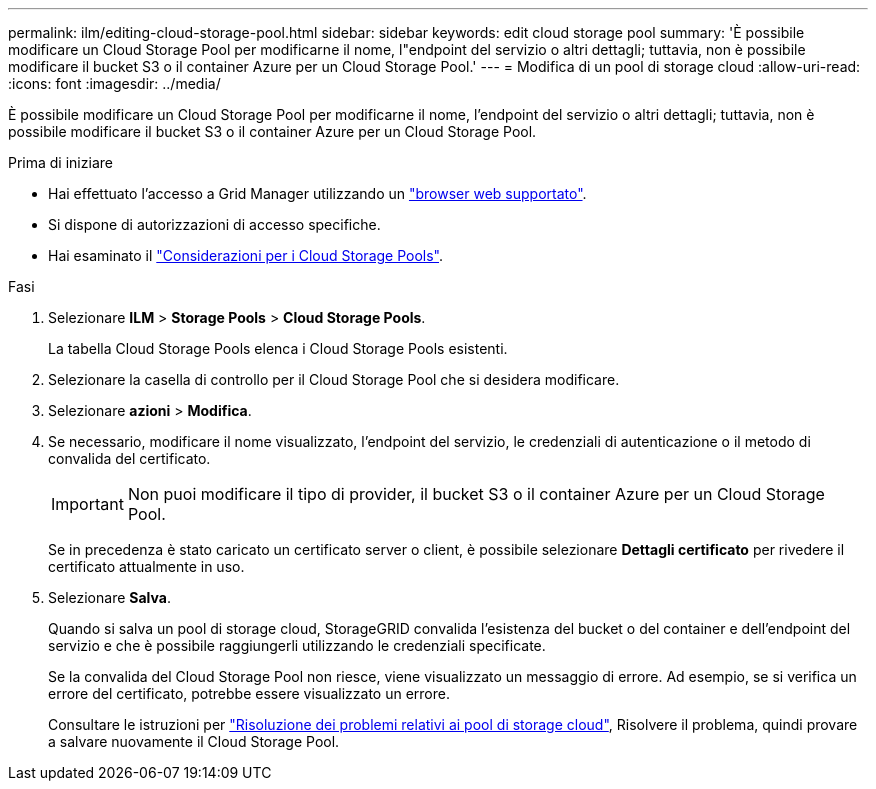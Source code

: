 ---
permalink: ilm/editing-cloud-storage-pool.html 
sidebar: sidebar 
keywords: edit cloud storage pool 
summary: 'È possibile modificare un Cloud Storage Pool per modificarne il nome, l"endpoint del servizio o altri dettagli; tuttavia, non è possibile modificare il bucket S3 o il container Azure per un Cloud Storage Pool.' 
---
= Modifica di un pool di storage cloud
:allow-uri-read: 
:icons: font
:imagesdir: ../media/


[role="lead"]
È possibile modificare un Cloud Storage Pool per modificarne il nome, l'endpoint del servizio o altri dettagli; tuttavia, non è possibile modificare il bucket S3 o il container Azure per un Cloud Storage Pool.

.Prima di iniziare
* Hai effettuato l'accesso a Grid Manager utilizzando un link:../admin/web-browser-requirements.html["browser web supportato"].
* Si dispone di autorizzazioni di accesso specifiche.
* Hai esaminato il link:considerations-for-cloud-storage-pools.html["Considerazioni per i Cloud Storage Pools"].


.Fasi
. Selezionare *ILM* > *Storage Pools* > *Cloud Storage Pools*.
+
La tabella Cloud Storage Pools elenca i Cloud Storage Pools esistenti.

. Selezionare la casella di controllo per il Cloud Storage Pool che si desidera modificare.
. Selezionare *azioni* > *Modifica*.
. Se necessario, modificare il nome visualizzato, l'endpoint del servizio, le credenziali di autenticazione o il metodo di convalida del certificato.
+

IMPORTANT: Non puoi modificare il tipo di provider, il bucket S3 o il container Azure per un Cloud Storage Pool.

+
Se in precedenza è stato caricato un certificato server o client, è possibile selezionare *Dettagli certificato* per rivedere il certificato attualmente in uso.

. Selezionare *Salva*.
+
Quando si salva un pool di storage cloud, StorageGRID convalida l'esistenza del bucket o del container e dell'endpoint del servizio e che è possibile raggiungerli utilizzando le credenziali specificate.

+
Se la convalida del Cloud Storage Pool non riesce, viene visualizzato un messaggio di errore. Ad esempio, se si verifica un errore del certificato, potrebbe essere visualizzato un errore.

+
Consultare le istruzioni per link:troubleshooting-cloud-storage-pools.html["Risoluzione dei problemi relativi ai pool di storage cloud"], Risolvere il problema, quindi provare a salvare nuovamente il Cloud Storage Pool.


